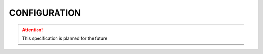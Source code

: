.. _CONFIGURATION:

CONFIGURATION
=============

.. attention:: This specification is planned for the future
